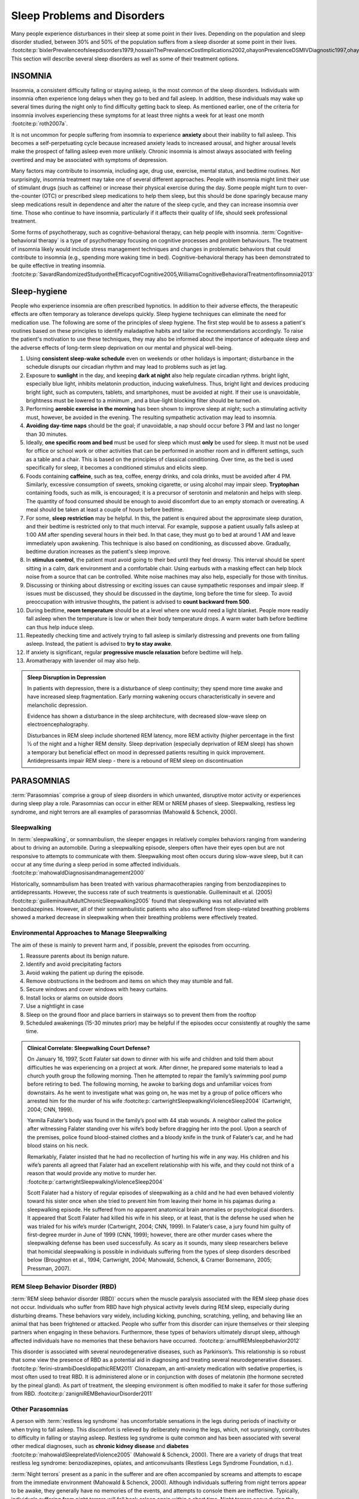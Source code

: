 ============================
Sleep Problems and Disorders
============================

.. card::

   By the end of this section, you will be able to: 
   
   * Describe the symptoms and treatments of insomnia, especially sleep hygiene. 
   * Recognize the symptoms of several parasomnias
   * Describe the symptoms and treatments for sleep apnea
   * Recognize risk factors associated with sudden infant death syndrome (SIDS) and steps to prevent it. 
   * Describe the symptoms and treatments for narcolepsy

Many people experience disturbances in their sleep at some point in
their lives. Depending on the population and sleep disorder
studied, between 30% and 50% of the population suffers from a sleep
disorder at some point in their lives. :footcite:p:`bixlerPrevalenceofsleepdisorders1979,hossainThePrevalenceCostImplications2002,ohayonPrevalenceDSMIVDiagnostic1997,ohayonMetaAnalysisQuantitativeSleep2004,ohayonPrevalenceofrestlesslegs2002`
This section will describe several sleep disorders as well
as some of their treatment options.

INSOMNIA
========

Insomnia, a consistent difficulty falling or staying asleep, is the
most common of the sleep disorders. Individuals with insomnia often
experience long delays when they go to bed and
fall asleep. In addition, these individuals may wake up several
times during the night only to find difficulty getting
back to sleep. As mentioned earlier, one of the criteria for insomnia
involves experiencing these symptoms for at least three nights a week
for at least one month :footcite:p:`roth2007a`.

It is not uncommon for people suffering from insomnia to experience
**anxiety** about their inability to fall asleep. This
becomes a self-perpetuating cycle because increased anxiety leads to
increased arousal, and higher arousal levels make the prospect of
falling asleep even more unlikely. Chronic insomnia is almost always
associated with feeling overtired and may be associated with symptoms of
depression.

Many factors may contribute to insomnia, including age,
drug use, exercise, mental status, and bedtime routines. Not
surprisingly, insomnia treatment may take one of several different
approaches. People with insomnia might limit their use of
stimulant drugs (such as caffeine) or increase their physical
exercise during the day. Some people might turn to over-the-counter
(OTC) or prescribed sleep medications to help them sleep, but this
should be done sparingly because many sleep medications result in
dependence and alter the nature of the sleep cycle, and they can
increase insomnia over time. Those who continue to have insomnia,
particularly if it affects their quality of life, should seek
professional treatment.

Some forms of psychotherapy, such as cognitive-behavioral therapy, can
help people with insomnia. :term:`Cognitive-behavioral therapy` is a type of psychotherapy 
focusing on cognitive
processes and problem behaviours. The treatment of insomnia likely would
include stress management techniques and changes in problematic
behaviors that could contribute to insomnia (e.g., spending more waking
time in bed). Cognitive-behavioral therapy has been demonstrated to be
quite effective in treating insomnia. :footcite:p:`SavardRandomizedStudyontheEfficacyofCognitive2005,WilliamsCognitiveBehavioralTreatmentofInsomnia2013`


Sleep-hygiene
=============
People who experience insomnia are often prescribed hypnotics. 
In addition to their adverse effects, the therapeutic effects are often temporary 
as tolerance develops quickly. 
Sleep hygiene techniques can eliminate the need for medication use. 
The following are some of the principles of sleep hygiene. The first step 
would be to assess a patient's routines based on these principles to identify 
maladaptive habits and tailor the recommendations accordingly. To raise the patient's 
motivation to use these techniques, they may also be informed about the importance of 
adequate sleep and the adverse effects of long-term sleep deprivation on our mental 
and physical well-being. 

1. Using **consistent sleep-wake schedule** even on weekends or other holidays is important; 
   disturbance in the schedule disrupts our circadian rhythm and may lead to 
   problems such as jet lag.  
2. Exposure to **sunlight** in the day, and keeping **dark at night** also help regulate circadian rythms.
   bright light, especially blue light, inhibits melatonin production, inducing wakefulness. Thus, 
   bright light and devices producing bright light, such as computers, tablets, and smartphones, must be 
   avoided at night. If their use is unavoidable, brightness must be lowered to a minimum 
   , and a blue-light blocking filter should be turned on.
3. Performing **aerobic exercise in the morning** has been shown to improve sleep at night; 
   such a stimulating activity must, however, be avoided in the evening. The resulting sympathetic
   activation may lead to insomnia.
4. **Avoiding day-time naps** should be the goal; if unavoidable, a nap should occur before
   3 PM and last no longer than 30 minutes. 
5. Ideally, **one specific room and bed** must be used for sleep which must **only** be used for sleep. 
   It must not be used for office or school work or other activities that can be performed in 
   another room and in different settings, such as a table and a chair. This is based on the
   principles of classical conditioning. Over time, as the bed is 
   used specifically for sleep, it becomes a conditioned stimulus and elicits sleep. 
6. Foods containing **caffeine**, such as tea, coffee, energy drinks, and cola drinks,
   must be avoided after 4 PM. Similarly, excessive consumption of sweets, 
   smoking cigarette, or using alcohol may impair sleep. **Tryptophan** containing foods,
   such as milk, is encouraged; it is a precursor of serotonin and melatonin and helps with sleep. The quantity 
   of food consumed should be enough to avoid discomfort due to an empty stomach or overeating. A meal
   should be taken at least a couple of hours before bedtime. 
7. For some, **sleep restriction** may be helpful. In this, the patient is enquired about the 
   approximate sleep duration, and their bedtime is restricted only to that much interval. For
   example, suppose a patient usually falls asleep at 1:00 AM after spending several hours in their bed. In that case,
   they must go to bed at around 1 AM and leave immediately upon awakening. 
   This technique is also based on conditioning, as discussed above.
   Gradually, bedtime duration increases as the patient's sleep improve.
8. In **stimulus control**, the patient must avoid going to their bed until they feel drowsy. This interval should be spent sitting in a calm, dark environment and a comfortable chair. Using earbuds with a masking effect can help block noise from a source that can be controlled. White noise machines may also help, especially for those with tinnitus. 
9. Discussing or thinking about distressing or exciting issues can cause sympathetic responses and impair sleep. If issues must be discussed, they should be discussed in the daytime, long before the time for sleep. To avoid preoccupation with intrusive thoughts, the patient is advised to **count backward from 500**. 
10. During bedtime, **room temperature** should be at a level where one would need a light blanket. People more readily fall asleep when the temperature is low or when their body temperature drops. A warm water bath before bedtime can thus help induce sleep. 
11. Repeatedly checking time and actively trying to fall asleep is similarly distressing and prevents one from falling asleep. Instead, the patient is advised to **try to stay awake**. 
12. If anxiety is significant, regular **progressive muscle relaxation** before bedtime will help. 
13. Aromatherapy with lavender oil may also help.

.. admonition:: Sleep Disruption in Depression
   :class: hint
   
   In patients with depression, there is a disturbance of sleep continuity; they spend more
   time awake and have increased sleep fragmentation. Early morning wakening occurs 
   characteristically in severe and melancholic depression. 
   
   Evidence has shown a disturbance in the sleep architecture, with decreased 
   slow-wave sleep on electroencephalography. 
   
   Disturbances in REM sleep include shortened REM latency, more REM activity 
   (higher percentage in the first ½ of the night and a higher REM density. 
   Sleep deprivation (especially deprivation of REM sleep) has shown a temporary but 
   beneficial effect on mood in depressed patients resulting in quick improvement. 
   Antidepressants impair REM sleep - there is a rebound of REM sleep on discontinuation


PARASOMNIAS
===========

:term:`Parasomnias` comprise a group of sleep
disorders in which unwanted, disruptive motor activity or
experiences during sleep play a role. Parasomnias can occur in either
REM or NREM phases of sleep. Sleepwalking, restless leg syndrome, and
night terrors are all examples of parasomnias (Mahowald & Schenck,
2000).

Sleepwalking
------------

In :term:`sleepwalking`, or somnambulism, the sleeper
engages in relatively complex behaviors ranging from wandering about to
driving an automobile. During a sleepwalking episode, sleepers often
have their eyes open but are not responsive to attempts to
communicate with them. Sleepwalking most often occurs during slow-wave
sleep, but it can occur at any time during a sleep period in some
affected individuals. :footcite:p:`mahowaldDiagnosisandmanagement2000`

Historically, somnambulism has been treated with various
pharmacotherapies ranging from benzodiazepines to antidepressants.
However, the success rate of such treatments is questionable.
Guilleminault et al. (2005) :footcite:p:`guilleminaultAdultChronicSleepwalking2005` 
found that sleepwalking was not alleviated
with benzodiazepines. However, all of their somnambulistic
patients who also suffered from sleep-related breathing problems showed
a marked decrease in sleepwalking when their breathing problems were
effectively treated.

Environmental Approaches to Manage Sleepwalking
--------------------------------------------
The aim of these is mainly to prevent harm and, if possible, prevent
the episodes from occurring.

#. Reassure parents about its benign nature. 
#. Identify and avoid precipitating factors 
#. Avoid waking the patient up during the episode. 
#. Remove obstructions in the bedroom and items on which they may stumble and fall. 
#. Secure windows and cover windows with heavy curtains. 
#. Install locks or alarms on outside doors
#. Use a nightlight in case 
#. Sleep on the ground floor and place barriers in stairways so to prevent them from the rooftop
#. Scheduled awakenings (15-30 minutes prior) may be helpful if the episodes occur consistently at roughly the same time. 


.. admonition:: Clinical Correlate: Sleepwalking Court Defense?
   :class: tip 

   On January 16, 1997, Scott Falater sat down to dinner with his wife
   and children and told them about difficulties he was experiencing on
   a project at work. After dinner, he prepared some materials to lead 
   a church youth group the following morning. Then he
   attempted to repair the family’s swimming pool pump before retiring to
   bed. The following morning, he awoke to barking dogs and unfamiliar
   voices from downstairs. As he went to investigate what was going on,
   he was met by a group of police officers who arrested him for the
   murder of his wife :footcite:p:`cartwrightSleepwalkingViolenceSleep2004` (Cartwright, 2004; CNN, 1999).

   Yarmila Falater’s body was found in the family’s pool with 44 stab
   wounds. A neighbor called the police after witnessing Falater
   standing over his wife’s body before dragging her into the pool. Upon
   a search of the premises, police found blood-stained clothes and a
   bloody knife in the trunk of Falater’s car, and he had blood stains
   on his neck.

   Remarkably, Falater insisted that he had no recollection of hurting
   his wife in any way. His children and his wife’s parents all agreed
   that Falater had an excellent relationship with his wife, and they
   could not think of a reason that would provide any motive to
   murder her. :footcite:p:`cartwrightSleepwalkingViolenceSleep2004`

   Scott Falater had a history of regular episodes of sleepwalking as a
   child and he had even behaved violently toward his sister once when
   she tried to prevent him from leaving their home in his pajamas
   during a sleepwalking episode. He suffered from no apparent
   anatomical brain anomalies or psychological disorders. It appeared
   that Scott Falater had killed his wife in his sleep, or at least,
   that is the defense he used when he was trialed for his wife’s murder
   (Cartwright, 2004; CNN, 1999). In Falater’s case, a jury found him
   guilty of first-degree murder in June of 1999 (CNN, 1999); however,
   there are other murder cases where the sleepwalking defense has been
   used successfully. As scary as it sounds, many sleep researchers
   believe that homicidal sleepwalking is possible in individuals
   suffering from the types of sleep disorders described below
   (Broughton et al., 1994; Cartwright, 2004; Mahowald, Schenck, &
   Cramer Bornemann, 2005; Pressman, 2007).

REM Sleep Behavior Disorder (RBD)
---------------------------------

:term:`REM sleep behavior disorder (RBD)` occurs when
the muscle paralysis associated with the REM sleep phase does not occur.
Individuals who suffer from RBD have high physical activity levels
during REM sleep, especially during disturbing dreams. These behaviors
vary widely, including kicking, punching, scratching,
yelling, and behaving like an animal that has been frightened or
attacked. People who suffer from this disorder can injure themselves or
their sleeping partners when engaging in these behaviors. Furthermore,
these types of behaviors ultimately disrupt sleep, although affected
individuals have no memories that these behaviors have occurred. :footcite:p:`arnulfREMsleepbehavior2012`

This disorder is associated with several neurodegenerative diseases, such as Parkinson’s. 
This relationship is so robust that some view the presence of RBD as a potential aid in diagnosing and treating several neurodegenerative 
diseases. :footcite:p:`ferini-strambiDoesIdiopathicREM2011` 
Clonazepam, an anti-anxiety medication with sedative properties,
is most often used to treat RBD. It is administered alone or in
conjunction with doses of melatonin (the hormone secreted by the pineal
gland). As part of treatment, the sleeping environment is often modified
to make it safer for those suffering from RBD. :footcite:p:`zanigniREMBehaviourDisorder2011`

Other Parasomnias
-----------------

A person with :term:`restless leg syndrome` has
uncomfortable sensations in the legs during periods of inactivity or
when trying to fall asleep. This discomfort is relieved by deliberately
moving the legs, which, not surprisingly, contributes to difficulty in
falling or staying asleep. Restless leg syndrome is quite common and has
been associated with several other medical diagnoses, such as
**chronic kidney disease** and **diabetes** :footcite:p:`mahowaldSleeprelatedViolence2005` (Mahowald & Schenck, 2000). 
There are a variety of drugs that treat restless leg syndrome:
benzodiazepines, opiates, and anticonvulsants (Restless Legs Syndrome
Foundation, n.d.).

:term:`Night terrors` present as a panic in
the sufferer and are often accompanied by screams and attempts to escape
from the immediate environment (Mahowald & Schenck, 2000). Although
individuals suffering from night terrors appear to be awake, they
generally have no memories of the events, and attempts to
console them are ineffective. Typically, individuals suffering from
night terrors will fall back asleep again within a short time. Night
terrors occur during the NREM phase of sleep (Provini,
Tinuper, Bisulli, & Lagaresi, 2011). Generally, treatment for night
terrors is unnecessary unless there is some underlying medical or
psychological condition that is contributing to the night terrors (Mayo
Clinic, n.d.).

SLEEP APNOEA
============

:term:`Sleep apnea` is defined by episodes during
which a sleeper’s breathing stops. These episodes can last 10–20 seconds
or longer and often are associated with brief periods of arousal. 
While individuals suffering from sleep apnea may not be aware of these
repeated sleep disruptions, they experience increased fatigue levels. 
Many individuals diagnosed with sleep apnea first seek
treatment because their sleeping partners indicate that they snore
loudly and stop breathing for extended periods while sleeping. :footcite:p:`henryListeningHisBreath2013` 

.. admonition:: Presentation of Sleep Apnoea
   :class: attention

   Individuals with sleep apnoea are unaware of their sleep disruptions. 
   Fatigue, excessive daytime sleepiness, and, if a partner has obersved, snoring are
   important indicators. 
   

Sleep apnea is much more common in overweight
people and is often associated with loud snoring. Surprisingly, sleep
apnea may exacerbate cardiovascular disease. :footcite:p:`sanchez-de-la-torreObstructiveSleepApnoea2013` 
While sleep apnea is less common in
thin people, a person who snores loudly or gasps for air should be 
evaluated for sleep apnea regardless of weight.

While people are often unaware of their sleep apnea, they are keenly
aware of some of the adverse consequences of insufficient sleep.
Consider a patient who believed that as a result of his sleep apnea, he:

.. epigraph::
   
   “had three car accidents in six weeks. They were ALL my fault. Two of
   them I did not even know I was involved in until afterward.” 
   
      -- Henry & Rosenthal, 2013, p. 52. 

It is not uncommon for people suffering from
undiagnosed or untreated sleep apnea to fear that their careers will be
affected by the lack of sleep, illustrated by this statement from
another patient, 

.. epigraph::
   
   “I am in a job where there is a premium on being mentally
   alert. I was sleepy… and having trouble concentrating…. It was
   getting to the point where it was kind of scary” 
      
       -- Henry & Rosenthal, 2013, p. 52 :footcite:p:`henryListeningHisBreath2013`

The following are the clinical features of sleep apnoea: 

#. Loud snoring (95%)
#. Daytime sleepiness (90%)
#. Unrefreshed or disturbed sleep
#. Morning headache and confusion
#. Nocturnal choking
#. Enuresis
#. Swelling of the ankles

There are two types of sleep apnea: **obstructive** sleep apnea and **central**
sleep apnea. :term:`Obstructive sleep apnea` occurs
when an individual’s airway becomes blocked during sleep, and the air is
prevented from entering the lungs. In :term:`central sleep apnea`, 
disruption in signals sent from the brain that
regulate breathing cause periods of interrupted breathing (White, 2005).

One of the most common sleep apnea treatments involves using 
:term:`continuous positive airway pressure (CPAP)` device. It includes 
a mask that fits over the
sleeper’s nose and mouth, which is connected to a pump that pumps air
into the person’s airways, forcing them to remain open, as shown in
`[link] <#Figure_04_04_CPAP>`__. Some newer CPAP masks are smaller and
cover only the nose. This treatment option has proven effective
for people suffering from mild to severe cases of sleep apnea. :footcite:p:`mcdaidSystematicReviewContinuous2009`
However, alternative treatment options are being explored
because consistent compliance by users of CPAP devices is a problem.
Recently, a new EPAP (expiratory positive air pressure) device has shown
promise in double-blind trials as one such alternative :footcite:p:`berryNovelNasalExpiratory2011`


.. figure:: ../resources/CNX_Psych_04_04_CPAP.jpg
   :scale: 100 %
   :alt: A photograph shows CPAP and its use.

   Photograph A shows a CPAP device. Photograph B shows a clear full-face CPAP
   mask attached to a mannequin's head with straps


SIDS
----

In :term:`sudden infant death syndrome (SIDS)` an
infant stops breathing during sleep and dies. Infants younger than 12
months appear to be at the highest risk for SIDS, and boys have a
greater risk than girls. Several risk factors have been associated
with SIDS including premature birth, smoking within the home, and
hyperthermia. There may also be differences in both brain structure and
function in infants that die from SIDS :footcite:p:`berkowitzSuddenInfantDeath2012` (Berkowitz, 2012; Mage & Donner,
2006; Thach, 2005).

.. admonition:: Preventing SIDS
   :class: tip 

   The substantial amount of research on SIDS has led to several
   recommendations to parents to protect their children
   (`[link] <#Figure_04_04_SIDS>`__). For one, research suggests that:
   
   #. Infants should be placed on their backs when put down to sleep, and
   #. Their cribs should not contain items that pose suffocation threats, such as blankets, pillows or padded crib bumpers (cushions that cover the crib bars). 
   #. Infants should not have caps placed on their heads when put down to sleep in order to prevent overheating, and 
   #. People in the child’s household should abstain from smoking in the home.
   
   Recommendations like these have helped to decrease the number of infant deaths
   from SIDS in recent years :footcite:p:`mitchellSIDSPresentFuture2009,moonSIDSOtherSleepRelated2011`
   


.. figure:: ../resources/CNX_Psych_04_04_SIDS.jpg
   :scale: 100 %
   :alt: A photograph shows “Safe to Sleep” campaign logo.
   
   The “Safe to Sleep” campaign logo shows a baby sleeping and the words
   “safe to sleep.”

   Safe to Sleep campaign started in 1994 as Back to Sleep to teach people 
   about reducing the risk of SIDS. 


NARCOLEPSY
==========

Unlike the other sleep disorders described in this section, a person
with :term:`narcolepsy` cannot resist falling asleep
at inopportune times. These sleep episodes are often associated with
:term:`cataplexy`, which is a lack of muscle tone or
muscle weakness, and in some cases involves complete paralysis of the
voluntary muscles. This is similar to the kind of paralysis experienced
by healthy individuals during 
REM sleep. :footcite:p:`burgessNarcolepsyNeuralMechanisms2012,hishikawaPhysiologyofREMsleep1995,luppiNeuronalNetworkResponsible2011`
Narcoleptic episodes
take on other features of REM sleep. For example, around one-third of
individuals diagnosed with narcolepsy experience vivid, dream-like
hallucinations during narcoleptic attacks. :footcite:p:`chokrovertyOverviewSleep1994`

Surprisingly, narcoleptic episodes are often triggered by states of
heightened arousal or stress. The typical episode can last from a minute
or two to half an hour. Once awakened from a narcoleptic attack, people
report that they feel refreshed. :footcite:p:`ChokrovertyAnOverviewofNormalSleep2013` 
Obviously, regular
narcoleptic episodes could interfere with the ability to perform one’s
job or complete schoolwork, and in some situations, narcolepsy can
result in significant harm and injury (e.g., driving a car or operating
machinery or other potentially dangerous equipment).

Generally, narcolepsy is treated using psychomotor stimulant drugs, such
as amphetamines. :footcite:p:`mignotAPracticalGuidetothe2012`
These drugs promote increased levels of
neural activity. Narcolepsy is associated with reduced levels of the
signaling molecule hypocretin in some areas of the brain (De la
Herrán-Arita & Drucker-Colín, 2012; Han, 2012), and the traditional
stimulant drugs do not directly affect this system. Therefore, it
is quite likely that new medications that are developed to treat
narcolepsy will be designed to target the hypocretin system.

There is tremendous variability among sufferers regarding how symptoms of 
narcolepsy manifest and the effectiveness of
currently available treatment options. This is illustrated by McCarty’s
(2010) case study of a 50-year-old woman who sought help for the
excessive sleepiness during regular waking hours that she had experienced
for several years. She indicated that she had fallen asleep at
inappropriate or dangerous times, including eating,
socializing with friends, and driving her car. During periods of
emotional arousal, the woman complained that she felt some weakness in
the right side of her body. Although she did not experience any
dream-like hallucinations, she was diagnosed with narcolepsy due to sleep testing. 
The fact that her cataplexy occurred solely
on the right side of her body was quite unusual. Early attempts to treat
her condition with a stimulant drug alone were unsuccessful. However,
her condition improved dramatically with a combination of a stimulant drug 
and a popular antidepressant.

Psychiatric Disorders and Sleep
------------------------------

#. Depression
    #. reduced duration of stages 3 and 4
    #. reduced REM latency
    #. REM occurs earlier in the night
#. Schizophrenia
    #. reduced slow-wave sleep
    #. reduced REM
#. Anxiety
    #. increased duration of stages 1 and 2
    #. reduced efficacy of sleep
#. Panic disorder
    #. increased sleep latency
#. Alcoholism
    #. increased delta
    #. increased REM sleep
    #. increased alpha activity
#. Alzheimer’s disease
    #. increased sleep
    #. fragmentation
    #. reduced sleep efficiency


Summary
=======

Many individuals suffer from some sleep disorder or disturbance
at some point. Insomnia is a common experience in which
people have difficulty falling or staying asleep. Parasomnias involve
unwanted motor behavior or experiences throughout the sleep cycle, 
including RBD, sleepwalking, restless leg syndrome, and night terrors.
Sleep apnea occurs when individuals stop breathing during sleep; in 
the case of sudden infant death syndrome, infants will stop
breathing during sleep and die. Narcolepsy involves an irresistible urge
to fall asleep during waking hours and is often associated with
cataplexy and hallucination.

.. card-carousel:: 1
   
   .. card:: Question

      The loss of muscle tone or control that is often
      associated with narcolepsy:

      1. RBD
      2. CPAP
      3. cataplexy
      4. insomnia

    .. dropdown:: Check Answer

      C
  .. Card:: Question

      An individual may suffer from \_______\_ if there is a disruption
      in the brain signals that are sent to the muscles that regulate
      breathing.

      1. central sleep apnea
      2. obstructive sleep apnea
      3. narcolepsy
      4. SIDS

    .. dropdown:: Check Answer

       A
  .. Card:: Question

      The most common treatment for \_______\_ involves the use of
      amphetamine-like medications.

      1. sleep apnea
      2. RBD
      3. SIDS
      4. narcolepsy

    .. dropdown:: Check Answer

       D
  .. Card:: Question

      \_______\_ is another word for sleepwalking.

      1. insomnia
      2. somnambulism
      3. cataplexy
      4. narcolepsy

    .. dropdown::

      B

Critical Thinking Questions
===========================

.. card::

   .. card::

      One of the recommendations that therapists will make to people with 
      insomnia is to spend less waking time in bed. Why do you 
      think spending waking time in bed might interfere with the
      ability to fall asleep later?

   .. dropdown::

      Answers will vary. One possible explanation might invoke
      principles of associative learning. If the bed represents a place
      for socializing, studying, eating, and so on, then it is possible
      that it will become a place that elicits higher levels of arousal,
      which would make falling asleep at the appropriate time more
      difficult. Answers could also consider a self-perpetuating cycle
      referred to when describing insomnia. If an individual is having
      trouble falling asleep and that generates anxiety, it might make
      sense to remove him from the context where sleep would normally
      take place to try to avoid anxiety being associated with that
      context.

.. card::

   .. card::

      How is narcolepsy with cataplexy similar to and different from REM
      sleep?

   .. dropdown::

      Similarities include muscle atony and the hypnagogic
      hallucinations associated with narcoleptic episodes. The
      differences involve the uncontrollable nature of narcoleptic
      attacks and the fact that these come on in situations that would
      typically not be associated with sleep of any kind (e.g., instances
      of heightened arousal or emotionality).

Personal Application Question
=============================

.. card::

   .. card::
      
      What factors might contribute to your own experiences with insomnia?

Glossary
========

.. glossary::

   cataplexy
      lack of muscle tone or muscle weakness, and in some cases, complete
      paralysis of the voluntary muscles

   central sleep apnea
      sleep disorder with periods of interrupted breathing due to a
      disruption in signals sent from the brain that regulate breathing
      ^

   cognitive-behavioral therapy
      psychotherapy that focuses on cognitive processes and problem
      behaviors that is sometimes used to treat sleep disorders such as
      insomnia 

   continuous positive airway pressure (CPAP)
      device used to treat sleep apnea; includes a mask that fits over
      the sleeper’s nose and mouth, which is connected to a pump that
      pumps air into the person’s airways, forcing them to remain open ^

   narcolepsy
      sleep disorder in which the sufferer cannot resist falling to
      sleep at inopportune times ^

   night terror
      sleep disorder in which the sleeper experiences a sense of panic
      and may scream or attempt to escape from the immediate environment
   

   obstructive sleep apnea
      sleep disorder defined by episodes when breathing stops during
      sleep as a result of blockage of the airway ^

   parinsomnia
      one of a group of sleep disorders characterized by unwanted,
      disruptive motor activity and/or experiences during sleep ^

   REM sleep behavior disorder (RBD)
      sleep disorder in which the muscle paralysis associated with the
      REM sleep phase does not occur; sleepers have high levels of
      physical activity during REM sleep, especially during disturbing
      dreams ^

   restless leg syndrome
      sleep disorder in which the sufferer has uncomfortable sensations
      in the legs when trying to fall asleep that are relieved by moving
      the legs ^

   sleep apnea
      sleep disorder defined by episodes during which breathing stops
      during sleep ^

   sleepwalking
      (also, somnambulism) sleep disorder in which the sleeper engages
      in relatively complex behaviors

   sudden infant death syndrome (SIDS)
      infant (one year old or younger) with no apparent medical
      condition suddenly dies during sleep

References
-----------
  .. footbibliography::


.. |Photograph A shows a CPAP device. Photograph B shows a clear full face CPAP mask attached to a mannequin's head with straps.| image:: ../resources/CNX_Psych_04_04_CPAP.jpg
.. |The “Safe to Sleep” campaign logo shows a baby sleeping and the words “safe to sleep.”| image:: ../resources/CNX_Psych_04_04_SIDS.jpg
